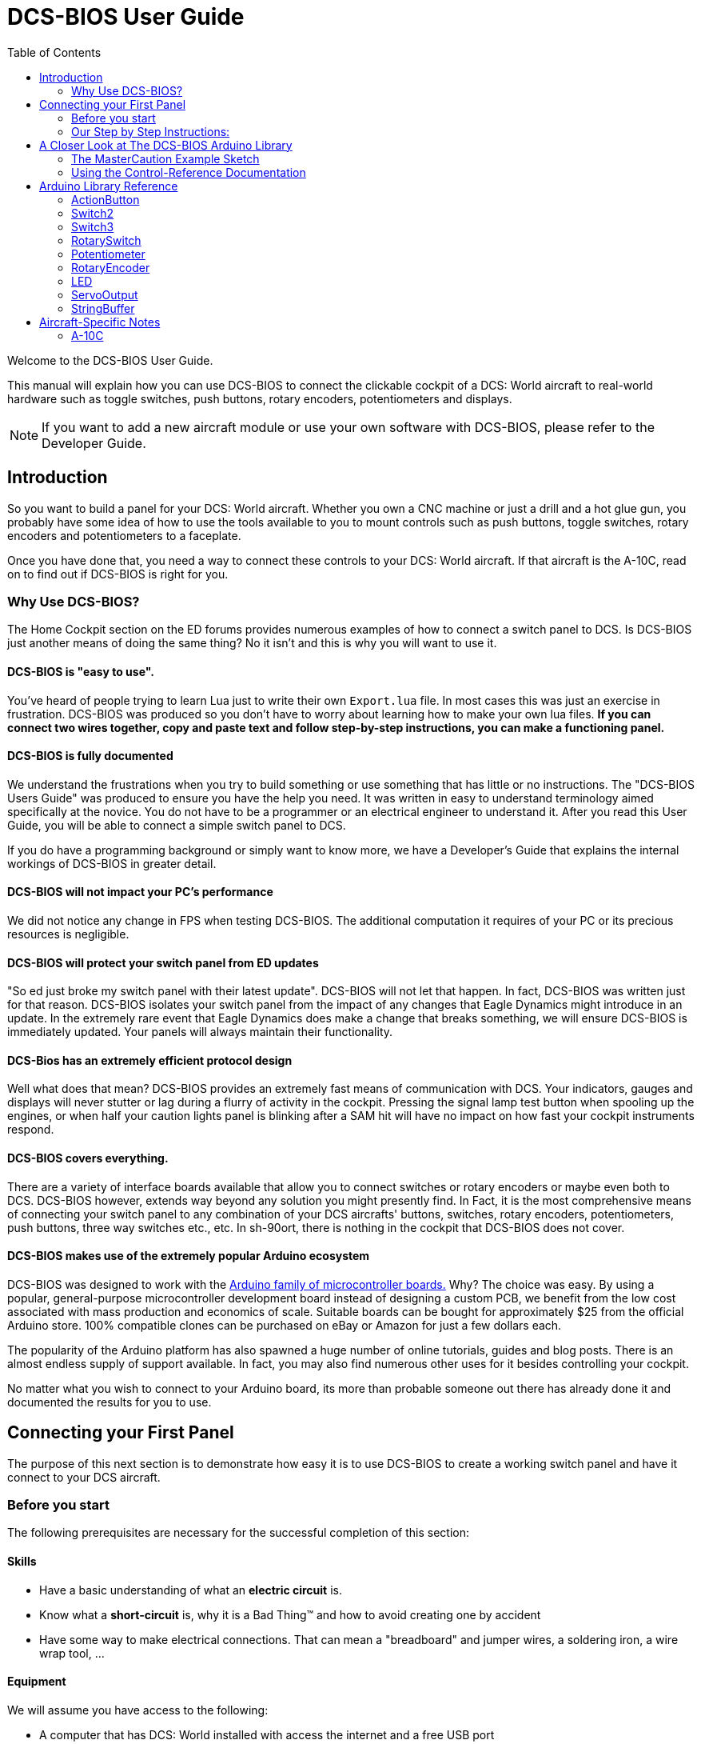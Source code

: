 = DCS-BIOS User Guide
:toc: right
:icons: font
:toclevels: 2
:imagesdir: images

Welcome to the DCS-BIOS User Guide.

This manual will explain how you can use DCS-BIOS to connect the clickable cockpit of a DCS: World aircraft to real-world hardware such as toggle switches, push buttons, rotary encoders, potentiometers and displays.

NOTE: If you want to add a new aircraft module or use your own software with DCS-BIOS, please refer to the Developer Guide.

== Introduction

So you want to build a panel for your DCS: World aircraft.
Whether you own a CNC machine or just a drill and a hot glue gun, you probably have some idea of how to use the tools available to you to mount controls such as push buttons, toggle switches, rotary encoders and potentiometers to a faceplate.

Once you have done that, you need a way to connect these controls to your DCS: World aircraft.
If that aircraft is the A-10C, read on to find out if DCS-BIOS is right for you.

=== Why Use DCS-BIOS?

The Home Cockpit section on the ED forums provides numerous examples of how to connect a switch panel to DCS.
Is DCS-BIOS just another means of doing the same thing?  No it isn't and this is why you will want to use it.

==== DCS-BIOS is "easy to use".

You've heard of people trying to learn Lua just to write their own `Export.lua` file.
In most cases this was just an exercise in frustration.
DCS-BIOS was produced so you don't have to worry about learning how to make your own lua files.
*If you can connect two wires together, copy and paste text and follow step-by-step instructions, you can make a functioning panel.*

==== DCS-BIOS is fully documented
We understand the frustrations when you try to build something or use something that has little or no instructions.
The "DCS-BIOS Users Guide" was produced to ensure you have the help you need.
It was written in easy to understand terminology aimed specifically at the novice.
You do not have to be a programmer or an electrical engineer to understand it.
After you read this User Guide, you will be able to connect a simple switch panel to DCS.

If you do have a programming background or simply want to know more, we have a Developer's Guide that explains the internal workings of DCS-BIOS in greater detail.

==== DCS-BIOS will not impact your PC's performance
We did not notice any change in FPS when testing DCS-BIOS.
The additional computation it requires of your PC or its precious resources is negligible.

==== DCS-BIOS will protect your switch panel from ED updates
"So ed just broke my switch panel with their latest update".
DCS-BIOS will not let that happen.
In fact, DCS-BIOS was written just for that reason.
DCS-BIOS isolates your switch panel from the impact of any changes that Eagle Dynamics might introduce in an update.
In the extremely rare event that Eagle Dynamics does make a change that breaks something, we will ensure DCS-BIOS is immediately updated.
Your panels will always maintain their functionality.

==== DCS-Bios has an extremely efficient protocol design
Well what does that mean?  DCS-BIOS provides an extremely fast means of communication with DCS.
Your indicators, gauges and displays will never stutter or lag during a flurry of activity in the cockpit.
Pressing the signal lamp test button when spooling up the engines, or when half your caution lights panel is blinking after a SAM hit will have no impact on how fast your cockpit instruments respond.  

==== DCS-BIOS covers everything.
There are a variety of interface boards available that allow you to connect switches or rotary encoders or maybe even both to DCS.
DCS-BIOS however, extends way beyond any solution you might presently find.
In Fact, it is the most comprehensive means of connecting your switch panel to any combination of your DCS aircrafts' buttons, switches, rotary encoders, potentiometers, push buttons, three way switches etc., etc.
In sh-90ort, there is nothing in the cockpit that DCS-BIOS does not cover.

==== DCS-BIOS makes use of the extremely popular Arduino ecosystem
DCS-BIOS was designed to work with the http://www.arduino.cc[Arduino family of microcontroller boards.]
Why?  The choice was easy.
By using a popular, general-purpose microcontroller development board instead of designing a custom PCB, we benefit from the low cost associated with mass production and economics of scale.
Suitable boards can be bought for approximately $25 from the official Arduino store.
100% compatible clones can be purchased on eBay or Amazon for just a few dollars each.

The popularity of the Arduino platform has also spawned a huge number of online tutorials, guides and blog posts.
There is an almost endless supply of support available.
In fact, you may also find numerous other uses for it besides controlling your cockpit.

No matter what you wish to connect to your Arduino board, its more than probable someone out there has already done it and documented the results for you to use.



== Connecting your First Panel

The purpose of this next section is to demonstrate how easy it is to use DCS-BIOS to create a working switch panel and have it connect to your DCS aircraft.   


=== Before you start

The following prerequisites are necessary for the successful completion of this section:

==== Skills

* Have a basic understanding of what an *electric circuit* is.
* Know what a *short-circuit* is, why it is a Bad Thing(TM) and how to avoid creating one by accident
* Have some way to make electrical connections.
  That can mean a "breadboard" and jumper wires, a soldering iron, a wire wrap tool, ...

==== Equipment
We will assume you have access to the following:

* A computer that has DCS: World installed with access the internet and a free USB port
* An Arduino board (the http://arduino.cc/en/Main/ArduinoBoardUno[Arduino UNO] is a good choice for beginners)
* A momentary on push button (the kind that stays on as long as you are pressing it) 
* An LED (any colour and/or size) but not one of those super high powered, go blind if you look at it, types. 
* A 220ohm 1/4 watt resistor
* 24 gauge wire or jumper wires

=== Our Step by Step Instructions:
==== Step 1: Setting up DCS-BIOS

1.1 Download the latest release of DCS-BIOS from https://github.com/jboecker/dcs-bios/releases[GitHub] and extract the ZIP file somewhere on your hard drive

1.2 Open a new Explorer window (for example by opening "My Computer"), paste the following into the address bar and press return:
----
%USERPROFILE%\Saved Games\DCS
----
This should take you to your DCS configuration folder (it has several subfolders including `Logs` and `Missions`).
You are looking for the `scripts folder`.
(Not all configurations will have a scripts folder.
Do not be concerned if you don`t have one.
Just follow these steps.)

1.3 If you see a scripts folder, stop reading and go directly to step 1.4.
If you don't see a `Scripts` subfolder don't worry as we will provide one for you.
Go back to where you extracted DCS-BIOS and copy our `Scripts` folder (and its contents) from there and paste it into your Saved Games\DCS directory.
You now have a scripts folder and can skip step 1.4 and 1.5.  Go directly to step 1.6.

1.4 This step is for all those folks that already have a scripts folder, but...
You have an existing scripts folder and we want you to add some files to it that we have provided.
To do that you must go back to where you extracted DCS-BIOS and copy *just the contents* of our scripts folder and paste it into your existing scripts folder with the exception of the "export.lua file".

NOTE: The contents of our scripts folder includes a copy of our export.lua file.  If you already have an existing export.lua file in your scripts folder, we don't want you overwriting it with our export.lua file.  

So check first and see if you have one.
If you do, then read no further and go immediately to step 1.5.
If you don't have one, then we will provide one for you.
Go back to where you extracted DCS-BIOS to and find our export.lua file (in the scripts folder of course).
Copy it and then paste it into your scripts folder.
Because you are now going to use our export.lua file, you can skip step 1.5 and go immediately to step 1.6.


1.5 "I already have an export.lua file in my scripts folder" which you are now going to edit.
If editing a file is new to you, do not be concerned.  Just follow these steps.
 
* Download `Notepad++`from http://notepad-plus-plus.org/download/v6.6.9.html
and install it onto your PC.  This program is designed to edit files.
  
NOTE: You should never use any word processing software to edit files.  These type of programs leave their own coding behind.  This can result in file that no longer functions as intended.

* Once Notepad++ is installed on your PC, start it and open your existing `Export.lua` file.  Copy the single line below and paste it into the lua file.
It should be the very last line in your export.lua file.

[source,lua]
----
dofile(lfs.writedir()..[[Scripts\DCS-BIOS\BIOS.lua]])
----
* Save the file and continue on to step 1.6.

 
1.6 *DCS-BIOS is installed and enabled.*  You may now move to Step 2. 


==== Step 2: Connecting your LED and Push Button Switch

Before you start plugging in wires and resistors, take a few minutes and have a look at the Arduino board you are using.  Get familiar with the pin designations printed on your board. It would be well worthwhile spending a few minutes on the Arduino web site and do a bit of reading on the basics of using Arduino boards.  There are numerous YouTube videos that will introduce you to the world of Arduino.
This will all help as you move forward to more complex types panels.  So lets start...

2.1  Connect your push button switch to your Arduino board at pin 10 and pin GND (ground).

NOTE: There are several pins designated as GND (ground) on the board.  They are all connected together. It doesn't matter which one you choose.

2.2 Connect your LED and current limiting resistor to the Arduino board at pin 13 and pin GND (ground). Pay attention to the polarity of the LED before you connect it. The cathode, which is the negative side always goes to pin GND. Nothing will start smoking if you connect it backwards. It just won't work until its connected properly.

When complete your curcuit should look like this:

image::uno1.jpg[651, 651]



* Plug your Arduino board into a USB port.
  If any drivers are required there will be instructions as to how to install them.
  It does vary between Arduino boards but it's no different really than installing a headset or joystick.
  The USB port provides power to the Arduino board but you can use a wallwart providing its 12v.
  There is an onboard jack to plug into.

*You have now completed all of the required wiring for you first switch panel.*

NOTE: The USB port provides power to the Arduino board but many boards also have a jack that allows you use an external power supply such as a wallwart providing it supplies 12v and the centre pin is positive. 



==== Step 3: Set up the Arduino IDE
I imagine your next question is "what is an IDE".
The Arduino IDE is a program that you will download and install on to your PC.
It is similar to a word processing program except this it is used to write small programs (they are called sketches) and upload them to your Arduino board.
You should probably read the page describing how to use the IDE on the Arduino web site.
It is very simple and you should have little to no difficulty understanding what to do.
So to continue...
   
. Download and install the Arduino IDE http://arduino.cc/en/Main/Software[from the Arduino website.]

The Arduino IDE uses what are referred to as "Libraries" to help you make various types of devices work properly using a minimum of commands.
There are libraries for using LCD displays, stepper motors, servos etc.
It's a long list.
We have produced such a library for using DCS-BIOS and it is called the DCS-BIOS Arduino library.
As with all libraries, it was developed to make your life easier when it comes to writing a sketch.
However, libraries need to be installed and this next step will guide you through that process.

* Download the https://github.com/dcs-bios/dcs-bios-arduino-library/releases[DCS-BIOS Arduino library] from GitHub.
DO NOT extract it.
It also doesn't matter where you download the file to as long as YOU know where it is as you will need to point to its location in the next step.

* Start the Arduino IDE
* Click `Sketch -> Import Library -> Add Library...` and then go find the ZIP file you downloaded "DCS-BIOS Arduino library.zip" and select it.  The Arduino IDE will do the rest.
That's all there is to importing libraries into the IDE.

* Close and re-open your Arduino IDE.
You are now ready to start you first sketch.

==== Step 4: Create a skecth for your Arduino board
*Congratulations, you have completed all of the one-time setup steps.*

From now on any panel that you create will only require you to complete following set of instructions.


==== Step 4: Create a sketch for your Arduino board



You are now going to create a sketch for your Arduino board that connects it to DCS and makes you switch and LED work as in your DCS aircraft cockpit.
In order to simplify this process you will begin your sketch by opening a "template" that we have provided.
Until such day as you become an Arduino programming expert you will start every new sketch with this template.
It provides all of the essential code necessary to communicate with DCS.
It automatically reads the state of your connected switches and reports this to DCS-BIOS which then updates the switches of your DCS aircraft.
 
Another function of this template is to automatically gather output data from DCS.
You can use this data to make gauges function, displays work or indicator lights to light up.
We will provide you with several examples in the appendix.


NOTE: Take special care not to alter any of the existing code that comes with this template as you work on your sketch.  

==== So lets begin:

* Click `File -> Examples -> DcsBios -> TemplateSketch` to open the template program that comes with the DCS-BIOS Arduino library.

To develop a sketch for your panel, you are going to copy snippets or lines of code from a reference document that we have provided.

* Go to your saved Games folder/DCS-BIOS/doc and double-click on the file `control-reference.html` 
Your web browser will automatically open and either display all sorts of colorful headings and code or you will see a red warning followed by a bunch of nonsense.
In that case you need to enable JavaScript in your web browser and reload the page.
There is usually a box at the bottom of your screen that appears and asks you if you want to display "active content".
You need to say yes.

This web page is the reference document we are referring too.
It lists every single DCS module (Only the A10 for now but it will) and every single panel found in that aircraft and every single corresponding switch, push button and rotary knob or whatever assoicated with that panel and the corresponding code that you will use to create your "Sketch".
This is one huge document, or at least it will be when its complete.
 
You will find along the top of the web page, "filters" in the form of drop down menus that can be use to display precisely what you are looking for.
You have the choice of what aircraft you would like to work with (The A10 is your only choice at the moment), the type of information you would like displayed (basic or advanced) and every single panel on the aircraft you chose to work with.
Stay away from the advanced tab until you know what you are doing.
And finally there is the filter thats lets you display information on the panel of your choice.

* Set your filters accordingly for the Up Front Controller

The first entry should be the one for the Master Caution Light.

* just left click in the box with the yellow background and then right click and choose "Copy".
Now move to the Arduino IDE and paste this line in the space just below where it says "paste your code below here".   

* Now go back to the control-reference web page. Scroll down a bit until you come to the `UFC_MASTER_CAUTION / Master Caution Reset` entry.

* As before, left click in the box with the yellow background and then right click and choose "Copy".
Move to the Arduino IDE and paste this line in the space below the last one.

Did you notice the red highlighting in the control-reference document?  It highlights the word "PIN" or "PIN_A, PIN_B" etc.
These are temporary placeholders that you will be changing.  

* Lets start with the switch that you are using to reset the Master Caution.  You attached it to Pin 10 on the Arduino board.
You now need to go into the Arduino IDE, to the line of code you pasted for the Master Caution Reset switch.  Change the placeholder "PIN"  to the pin that switch is connected to.  In this particular case it was Pin 10.  The word "PIN' gets replaced with 10.  The line of code for the Master Caution switch should have changed as follows:
[source,c++]
----
DcsBios::Switch2 ufcMasterCaution("UFC_MASTER_CAUTION", PIN);
DcsBios::Switch2 ufcMasterCaution("UFC_MASTER_CAUTION", 10);  
---- 

* You now do the same for the LED that respresents the Master Caution warning.  As before, you go into the Arduino IDE, to the line of code you pasted for it.  Change the word "PIN" to the pin number you connected the LED to.  The word "PIN' gets replaced with 13.  The line of code for the LED Master Caution warning should change as follows:
[source,c++]
----
DcsBios::LED masterCaution(0x108e, 0x0008, PIN); 
DcsBios::LED masterCaution(0x108e, 0x0008, 13);
----
When you have completed these changes your sketch should look like this:
[source,c++]
----
#include <DcsBios.h>
#include <Servo.h>

/**** Paste your code below here ****/

DcsBios::LED masterCaution(0x108e, 0x0008, 13);
DcsBios::Switch2 ufcMasterCaution("UFC_MASTER_CAUTION", 10);

/**** Do not change anything below this line ****/

----
* Click `File -> Save As` to save it under a new name.

NOTE: The Arduino IDE prevents you from saving changes to a library example.
You will have to save your changes under a new name.

*Your sketch is now finished and ready for the next step.*



==== Step 5: Copy your program to your Arduino board

Now that your sketch is done, you need to load it onto your Arduino board.

The specifics of this process may vary slightly for different Arduino boards but for the most part they all follow the same basic routine.  We use the Arduino UNO in all of our examples.  

* With your sketch open in the Arduino IDE you need to tell the IDE what board you are using.  Do this by Clicking on `Tools -> Board` and then select your board from the list that is displayed.
* Next, you will need to specify the COM port your board is connected to.  Click `Tools -> Port` and select the port from the list.


NOTE: If you are unsure of the port number, it is identified in the `Control Panel/Devices and Printers` page. 

* The final step is to initiate the upload. This is done by clicking on the Arrow in the circle just below the Edit drop down menu.  When the upload begins a green bar will apear and show the progress of the upload.  When it disappears the upload is complete.  

NOTE: The Arduino website has http://arduino.cc/en/Guide/HomePage[step-by-step instructions for each board.] 

* After loading your program onto your Arduino board, you can close the Arduino software.

==== Step 6: Test your new panel

DCS-BIOS comes with a script that automatically connects a serial port to DCS. This  serial port is means by which DCS and your Arduino Board communicate.  To initiated this connection you need specify the COM Port to use.  You will use the same COM Port that the Arduino IDE used to program your board.  To begin... 

* Start Notepad++.  Open the`connect-serial-port.cmd` file which is in the DCS-BIOS folder you previously downloaded.  With the file on the screen the second line will read as:
----
set COMPORT=5
----
* Replace the number 5 with the COM port number that your Arduino board is connected to. 
 
* Save the file and close Notepad++.

* Double-click `connect-serial-port.cmd`.
A console window should pop up.
Leave it open.

*You can now start DCS and try your new panel in action!*

==== Summary
You can make any panel you like using this template file.
 
* Add the lines of code from the `control-reference.html` documentation to your sketch for the switches and or LED's you wish to use.
  
* Upload that sketch to your Arduino board.
 
* Connect the appropriate switch type and/or LED to the appropriate pin number on the Arduino board.

* Initiate the serial connection to DCS.

* Begin using your switches and LED's in you DCS aircraft.

*It can't get much easier then that.*  

==== What this Guide *IS NOT*
If your intent is to include displays and/or analog gauges with your panels you will need to have additional programming knowledge.  There are displays in the aircraft that could incorporate LCD displays, LED displays or OLED displays.  In addition there are analog Gauges in the cockpit that could be built using stepper motors, servos's or even air core motors. With such a wide choice of components available,  it really is beyond the scope of this particular document to provide instruction on every possible solution.



==== In Conclusion...

What we are providing is the means to allow any novice cockpit builder to create a functioning switch panel and/or LED Indicators that will interact with their DCS aircraft.  Most importantly, you do not need to be a programmer or electronic engineer to accomplish this task.  With DCS-BIOS, it's straight forward. It's easy and it's the begining.




==== Prolog
For those cockpit builders who would like to take there builds to the next level, DCS-BIOS is already providing every bit of the export data that you would need. It"s all there just waiting for you to make use of it.  All you will need to do is read this next section and decide by what means you wish to output the data.  There is an appendix to this document that details some of the more popular components and how they were included in the construction of a gauge, panel or display.  You will find examples of builds that document the code used, the components and the printed circuit boards that were developed. We also include a large photo library to help visualize how things went together. 
 
We very much hope DCS-BIOS will provide all of your cockpits needs.  We beleive it is the single most important instrument that removes all of those old obsticles that never let you move forward and realize your dreams.









== A Closer Look at The DCS-BIOS Arduino Library

This tutorial will show you how to read the DCS-BIOS control-reference documentation to create a sketch for any panel in the cockpit.

It will cover all of the different control types that are supported by the Arduino library.
The information provided at this point may require some level of knowledge with Arduino programming.

=== The MasterCaution Example Sketch

This section takes a closer look at the different parts of the MasterCaution example sketch. 

[source,c++]
----
#include <DcsBios.h> // <1>
#include <Servo.h>

/* paste your code below this line */ // <2>
DcsBios::Switch2 masterCautionBtn("UFC_MASTER_CAUTION", 10);
DcsBios::LED mcLed(0x108e, 0x0008, 13);

/* Do Not change anything below this line unless you know what you are doing */
DcsBios::ProtocolParser parser; // <3>

void setup() {
  Serial.begin(500000); // <4>
}

void loop() {
    while (Serial.available()) {
      parser.processChar(Serial.read()); // <5>
  }
  
    DcsBios::PollingInput::pollInputs(); // <6>
}


void sendDcsBiosMessage(const char* msg, const char* arg) { // <7>
  Serial.write(msg);
  Serial.write(' ');
  Serial.write(arg);
  Serial.write('\n');
}

void onDcsBiosWrite(unsigned int address, unsigned int value) { // <8>
  
}
----

<1> These are libraries that have been included to make your sketch function apropriately.  
They are always placed at the beginning of a sketch.  
It ensures that the Arduino IDE will include the required libraries when it compilies your sketch for uploading to your board.  
In addition to the `DCS-BIOS.h` library you will also see that the `Servo.h` library has been included.
Please note that even if your sketch does not use the `ServoOutput` class of controls you still have to include `Servo.h`. 
Otherwise your sketch will fail to load.

<2> This is the code that you have cut and pasted from the Control-Reference document.  It tells the library what types of controls you are connecting to your Arduino board.
DCS-BIOS knows how to handle push buttons, toggle switches, rotary encoders, rotary switches, potentiometers, LEDs and servo motors.
The Arduino Library Reference section (below) documents all of the controls that are available for you to use. 


<3> Create an object of type `DcsBios::ProtocolParser`.
You need not be concerned with this line of code other than you do not change it.
<4> This line tells the Arduino board at what speed communication will take place between you Arduino board and DCS.
This setting needs to match the one in `connect-serial-port.cmd`.
500000 is the fastest the Arduino can handle and is the default.  
You will probably not need to adjust this whatsoever .
<5> This statement creates a `loop()` so the Arduino will continually read data from DCS. It then sends it to the `DcsBios::ProtocolParser` for additional processing.
<6> DcsBios::PollingInput::pollInputs()` causes the DCS-BIOS library to check the state of all of your connected push buttons, toggle switches, rotary encoders, etc. If it finds that something has changed it sends a message to DCS to initiate that same change.  
You push your button...DCS shows that button being pushed.
<7> This line specifies that communication between the Arduino board and your DCS computer will be via "serial port".
It can, however, be modified so you can use TCP or UDP to communicate.
We anticiapte that most installation will use a serial port.

NOTE: 3 to 6 are lines that should never be edited. 7 may be changed to suit how you wish to communicate with you DCS computer but you already know what to do if you are changing this line. 
 
<8> This is where you can obtain and manipulate the infomation that DCS is exporting.
You can specify what you wish to obtain such as engin gauge data or CMSP displays that the Ardiuno has receievd from DCS.  You can then send this out to "Real"  gauges or displays on your panels.
A more detailed explanation of how to get this data and what you can do with it is detailed in the Appendix.
Even if you do not intend to display anything you still must include this function.
If you do not, your sketch will fail to upload.  


=== Using the Control-Reference Documentation
Recall the following part from the MasterCaution example:
[source,c++]
----
DcsBios::Switch2 masterCautionBtn("UFC_MASTER_CAUTION", 10);
DcsBios::LED masterCautionLED("MASTER_CAUTION", 13);
----

Unless you are doing something more advanced such as using something other than a serial port to talk to your DCS computer, this is the only part you need be concerned with.

Even without knowing much about DCS-BIOS, you might have guessed that this says there is a push button connected to pin 10 that should operate the master caution button and that the LED on pin 13 should light up then the master caution button does.

But how do you know what to put here for other controls?
You will have to consult the "Control-Reference" documentation.

==== Locating the Reference Documentation

The Control-Reference documentation is included in the `doc/` subdirectory in the DCS-BIOS download.
Simply double-click `Control-Reference.html` to open it in your web browser.

NOTE: If you see a red warning at the top of the page followed by a bunch of gibberish, you need to enable JavaScript and reload the page.

==== Finding the Control You Are Looking For

Use the search boxes at the top of the page to quickly find what you are looking for.
You can filter by category, identifier and description.

==== Supported Controls
DCS-BIOS refers to switches, rotary encoders, potentiometers, push buttons etc. as " CONTROLS".
The following are all of the supported Controls available in DCS-BIOS:

* `DcsBios::ActionButton`

* `DcsBios::Switch2`.  defines a 2 position swich

* `DcsBios::Switch3`. defines a 3 position switch

* `DcsBios::RotarySwitch`. defines a rotary switch, you provide how many positions

* `DcsBios::potentiometer`. defines a potentiometer

* `DcsBios::RotaryEncoder`. defines a rotary encoder

DCS-BIOS also includes indicator LED's in the Controls as follows:

* `DcsBios::LED`. defines an LED

Each control is identified by a unique identifier and is associated with a category, which is usually the panel it is found on in the DCS aircraft cockpit.

.example:
`DcsBios::Switch2 ahcpCicu("AHCP_CICU", PIN);` 

* whereas `ahcpCicu` indicates the CICU switch on the AHCP panel.  

* The first notation between the brackets `"AHCP_CICU"` is a placeholder for a piece of data that gets sent to DCS when a change occurs to a pin on the Arduino board.  

* The second notation `PIN` is also a placeholder however, you have to replace it with the pin number that your control is attached to.  In the Control-Reference document, placeholder that require you to assign a specific pin number to are always highlighted in"RED"
There also a few knobs/switches in your cockpit represented with two separate controls.
For example, the volume controls on the A-10C intercom panel have one DCS-BIOS control for the volume and a separate control for the mute function.

==== Input Interfaces

NOTE: To make sense of the following, change the reference documentation to "advanced view".

An _input interface_ allows you to control something in the cockpit by sending a message to DCS-BIOS.
Each DCS-BIOS control can support multiple _input interfaces_.
For example, you can toggle the CICU switch in the A-10C by sending `AHCP_CICU TOGGLE`.

A message starts with the identifier of the control you want to manipulate, followed by a space, an _argument_, and a semi-colon.
Different input interfaces understand different arguments.

Depending on the type of input interface, the reference documentation will offer different pieces of example code.


.Types of input interfaces

set_state:: If a control supports the _set_state_ interface, its current state can be set by sending it a number as an argument.
For example, you can set the TACAN mode dial in the A-10C to the `A A REC` position by sending `TACAN_MODE 3`.
+
NOTE: The range of acceptable values is 0 to the maximum value of the control's first output.
+
The reference documentation will offer example code for a `DcsBios::RotarySwitch` and (in the case of two-position controls) a `DcsBios::Switch2`.

fixed_step:: If a control supports the _fixed_step_ interface, you can increase its position with an `INC` argument and decrease its position with an `DEC` argument. A rotary encoder used to change the frequency of a VHF radio for be an appropriate example. 
+
The reference documentation will offer example code for a `DcsBios::RotaryEncoder`.

action:: This represents an action such as toggling a toggle switch or changing the X/Y digit of the TACAN channel.
+
The reference documentation will offer example code for a `DcsBios::ActionButton`.

variable_step:: If a control supports the _variable_step_ interface, you can increase or decrease its position by a certain amount by sending `+NUMBER` or `-NUMBER` as an argument, where `NUMBER` is an integer.
+
The reference documentation will offer example code for a `DcsBios::RotaryEncoder`.
The default step size is 3200.
You will need to experiment to get the right sensitivity.


==== Outputs

Each DCS-BIOS control can have multiple related _outputs_.
An _output_ represents a piece of information that is exported from DCS, for example the position of the flaps position indicator.

Outputs come in two types:

Integer outputs:: Most outputs are integers.
Each integer output has an associated maximum value and a minimum value of 0.
+
The reference documentation will offer code examples for `DcsBios::LED` and `DcsBios::ServoOutput` where appropriate.
+
The first code snippet for integer outputs is meant to be inserted into the `onDcsBiosWrite` function if the DCS-BIOS Arduino library cannot do what you want.
It shows you how to extract the value using the _mask_ and _shift_ values of the output.
+
NOTE: To learn about the meaning of the _address_, _mask_ and _shift_ value of an output, please refer to the developer guide.

String outputs:: Some values (such as radio frequencies) are exported as character strings.
The reference documentation will provide a code example that uses a `DcsBios::StringBuffer` to execute a piece of code whenever the value changes.
+
NOTE: Because there are many different types of displays (7-segment, character, graphical) and different ways to connect them to a microcontroller (direct, I2C, SPI), the DcsBios library does not include code to handle them.
For most common combinations of display type and connection method, you can find other Arduino libraries online that allow you to talk to them.


==== Copy and Paste Example Code

To use the example code from the reference documentation in your Arduino sketch, you first have to choose which code example to copy.
That depends on what type of control you want to connect.

For example, you might want to use a rotary switch for the TACAN mode dial in the A-10C and use the `DcsBios::RotarySwitch` code snippet.
For the same control, you could also choose to use a rotary encoder.

After choosing a code example, copy it to your Arduino sketch (refer back to the MasterCaution example to see where to copy it) and replace all the parts in red with your own values (usually the pin numbers that this control is connected to).

Refer to the next section for more detailed information on the individual classes, including example circuits.

== Arduino Library Reference
=== ActionButton

[source,c++]
----
DcsBios::ActionButton(char* message, char* argument, char* pin)
----

The ActionButton class is used to send a single command to DCS when its input pin goes low.

.Constructor Parameters
message:: The message that should be sent. Set this to the identifier of the control.
argument:: The argument that should be sent.
pin:: The number of the Arduino pin the button is connected to.

.Circuit
Connect a push button between the Arduino pin 10 and ground.

image::uno2.jpg[500, 500]

The button on pin 10 toggles the CICU switch

.Reference Documentation Code Example
[source,c++]
----
DcsBios::ActionButton ahcpCicuToggle("AHCP_CICU", "TOGGLE", PIN);
----

.Code Examples
[source,c++]
----
DcsBios::ActionButton ahcpCicuToggle("AHCP_CICU", "TOGGLE", 10);  
----
 



=== Switch2

[source,c++]
----
DcsBios::Switch2(char* message, char pin)
----

The Switch2 class handles inputs that have two states, such as toggle switches and push buttons.

.Constructor Parameters
message:: The message that should be sent. Set this to the identifier of the control.
pin:: The number of the Arduino pin the button or switch is connected to

.Circuit
Connect the toggle switch or push button between the Arduino pin and ground.

.Reference Documentation Code Examples
[source,c++]
----
DcsBios::Switch2 ahcpCicu("AHCP_CICU", PIN);
----

[source,c++]
----
DcsBios::Switch2 ufcHack("UFC_HACK", PIN);
----

=== Switch3

[source,c++]
----
DcsBios::Switch3(char* message, char pinA, char pinB)
----

The Switch3 class handles inputs that have three states, such as three-position toggle switches or rotaries.

.Constructor Parameters
message:: The message that should be sent. Set this to the identifier of the control.
pinA:: The number of the Arduino pin that the *first switch position* is connected to
pinB:: The number of the Arduino pin that the *last switch position* is connected to

.Circuit
Connect your three-position toggle or rotary switch so that the first (left or down) position connects *pinA* to ground and the last (right or up) position connects *pinB* to ground.

The Switch3 class defaults to the center position, so (if your switch even has a pin for that) you don't have to connect it to anything.

image::toggle.jpg[500, 500]

.Reference Documentation Code Examples
[source,c++]
----
DcsBios::Switch3 aapSteer("AAP_STEER", PIN_A, PIN_B);
----

=== RotarySwitch

[source,c++]
----
DcsBios::RotarySwitch(char* message, const byte* pins, char numberOfPins);
----

The RotarySwitch class handles rotary switches.

.Constructor Parameters
message:: The message that should be sent. Set this to the identifier of the control.
pins:: An array of pin numbers that the rotary switch positions are connected to.
The first pin number corresponds to state 0 of the input, the second to state 1, etc.
numberOfPins:: The length of the array passed in the `pins` parameter.

.Circuit
Connect the rotary switch so that it connects the Arduino pin for the currently selected position to ground.

.Reference Documentation Code Examples
[source,c++]
----
const byte aapSteerptPins[3] = {PIN_0, ... ,PIN_2};
DcsBios::RotarySwitch aapSteerpt("AAP_STEERPT", aapSteerptPins, 3);
----

.Example
[source,c++]
----
// A rotary switch that controls the A-10C steerpoint mode (FLTPLAN / MARK / MISSION)
// is connected to digital pins 10, 11 and 12
const byte aapSteerptPins[3] = {10, 11, 12};
DcsBios::RotarySwitch aapSteerpt("AAP_STEERPT", aapSteerptPins, 3);
----

=== Potentiometer

[source,c++]
----
DcsBios::Potentiometer(char* message, char pin);
----

The Potentiometer class handles potentiometers connected to an analog pin.

.Constructor Parameters
message:: The message that should be sent. Set this to the identifier of the control.
pin:: The number of the pin that is connected to the potentiometer.

.Circuit
Connect the outer pins of the potentiometer to +5V and ground.
Connect the middle pin to the Arduino.

image::DCS-BIOSpotentiometer.png[500, 500]

To reverse the direction, swap +5V and GND.

.Reference Documentation Code Example
[source,c++]
----
DcsBios::Potentiometer cmscBrt("CMSC_BRT", PIN);
----

=== RotaryEncoder

[source,c++]
----
DcsBios::RotaryEncoder(const char* message, const char* decArg, const char* incArg, char pinA, char pinB);
----

The RotaryEncoder class handles standard rotary encoders, 2-bit grey code, 20 position detents.

.Constructor Parameters
message:: The message that should be sent. Set this to the identifier of the control.
decArg:: The argument that should be sent when the encoder is turned one step to the left.
incArg:: The argument that should be sent when the encoder is turned one step to the right.
pinA:: The first pin that is connected to the encoder.
pinB:: The second pin that is connected to the encoder.

.Circuit
Rotary encoders usually have three pins (the ones with an integrated push button have two extra pins for a momentary on push button).
Connect the left pin and right pins to any two of the Arduino pins 2 through 12, A0 through A5, and the middle pin to ground. If you find it is functioning opposite to what you want you can just swap Pin A and B on the board or in the sketch.

image::DCSBIOSrotaryencoder.png[500, 500]

To reverse the direction, either swap decArg and incArg or swap pinA and pinB.

.Reference Documentation Code Example
[source,c++]
----
DcsBios::RotaryEncoder tacan1("TACAN_1", "DEC", "INC", PIN_A, PIN_B);
----


=== LED

[source,c++]
----
DcsBios::LED(unsigned int address, unsigned int mask, char pin)
----

The LED class is used for indicator lights.

.Constructor Parameters
address:: The address of the integer output
mask:: The mask of the integer output
pin:: The number of the Arduino pin that the LED (and current-limiting resistor) are connected to. Prior to connecting multiple LED's to your Arduino board, it would be advisable to read the section on LED's on the Arduino web site.  

.Circuit

image::LED.png[500, 500]

.Reference Documentation Code Example
[source,c++]
----
DcsBios::LED tacanTest(0x10ca, 0x0400, PIN);
----

NOTE: Arduino boards are only capable of providing 40mA of current per pin.
Multiple LED's connected to a single pin will require additional circuitry to avoid damaging the board.



=== ServoOutput

[source,c++]
----
DcsBios::ServoOutput (unsigned int address, char pin, int minPulseWidth, int maxPulseWidth)
----
.Circuit
Servos have 3 wires which are black, red and orange or yellow.
Black and red are for 5V power in.
The orange or yellow wire is the signal and must be plugged into one of the PWM pins having the ~designation. On the Uno those pins are ~3, ~5, ~6, ~9, ~10, ~11. 

image::DCSBIOSservo.png[500, 500]

The ServoOutput class handles standard "hobby servos".

.Constructor Parameters
address:: The address of the integer output
pin:: The number of the Arduino pin that is connected to the servo's control input
minPulseWidth:: The pulse width (in microseconds) that corresponds to the lowest servo position
maxPulseWidth:: The pulse width (in microseconds) that corresponds to the highest servo position

A DCS-BIOS output value of 0 will be mapped to `minPulseWidth`, the maximum output value of 65535 will be mapped to `maxPulseWidth`.
You will have to choose these values so that the minimum and maximum positions are at the beginning and end of your gauge's scale.

.Reference Documentation Code Example
[source,c++]
----
DcsBios::ServoOutput vvi(0x106e, PIN, 544, 2400);
----

NOTE: Servos are devices which have the potential to demand more current than a single Arduino board can safely provide.  Connecting multiple servos to one Aduino board will require an external power supply. Further reading at the Arduino site will be required to ensure the board does not get damaged.

=== StringBuffer

[source,c++]
----
DcsBios::StringBuffer<MAXLENGTH>(unsigned int address, void (*)(char*) callback)
----

The StringBuffer class is used to handle string outputs.

.Constructor Parameters
MAXLENGTH:: The maximum length of the string output
address:: The address of the string output
callback:: A function which accepts an argument of type `char*`.
This function will be called whenever the string output has changed.
It will be passed the new value as an argument.

.Reference Documentation Code Example
[source,c++]
----
void onUhfFrequencyChange(char* newValue) {
    /* your code here */
}
DcsBios::StringBuffer<7> uhfFrequencyBuffer(0x1170, onUhfFrequencyChange);
----

== Aircraft-Specific Notes
=== A-10C

==== CMSP, CMSC and UHF Frequency Export in external view

These values will not be updated by DCS when the cockpit is not rendered (e.g. in external view or HUD-only view).

The solution is to assign another viewport to these indicators (through MonitorSetup.lua), so they exist even when the cockpit is not shown.
You can make the viewport 1x1 pixels in size and place it outside of your visible screen area.
For example, if you have no monitor above the primary one, you could place the viewport at coordinates (0, -10).

==== Using a LED matrix for the Caution Lights

If you are building the Caution Lights panel, you probably don't want to use several Arduinos to get 48 output pins.
You want to use a LED matrix design instead.

Fortunately, the caution lights data is located in three consecutive 16-bit integers in the DCS-BIOS export address space.
The following code should get you started:

[source,c++]
----
void updateCautionLights(unsigned int address, unsigned int data) {
    unsigned char row = (address - 0x10c4) * 2;
    unsigned char column = 0;
    unsigned char i;
    bool is_on;
    for (i=0; i<16; i++) {
        is_on = data & 0x01;
        // set caution light state (row, column, is_on)
        data >>= 1;
        column++;
        if (column == 4) {
           row++;
           column = 0;
        }
    }
}
void onDcsBiosWrite(unsigned int address, unsigned int data) {
    if (address >= 0x10c4 && address <= 0x10c8) {
       updateCautionLights(address, data);
    }
}
----
